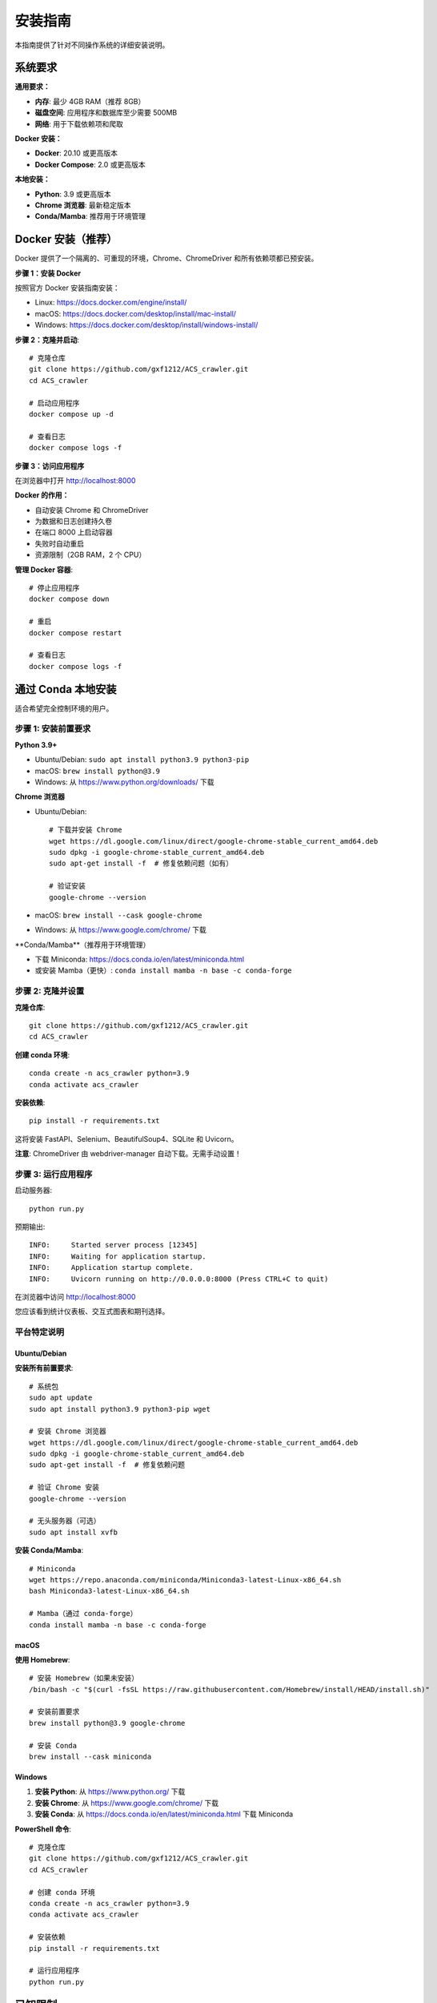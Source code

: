安装指南
========

本指南提供了针对不同操作系统的详细安装说明。

系统要求
--------

**通用要求：**

* **内存**: 最少 4GB RAM（推荐 8GB）
* **磁盘空间**: 应用程序和数据库至少需要 500MB
* **网络**: 用于下载依赖项和爬取

**Docker 安装：**

* **Docker**: 20.10 或更高版本
* **Docker Compose**: 2.0 或更高版本

**本地安装：**

* **Python**: 3.9 或更高版本
* **Chrome 浏览器**: 最新稳定版本
* **Conda/Mamba**: 推荐用于环境管理

Docker 安装（推荐）
-------------------

Docker 提供了一个隔离的、可重现的环境，Chrome、ChromeDriver 和所有依赖项都已预安装。

**步骤 1：安装 Docker**

按照官方 Docker 安装指南安装：

* Linux: https://docs.docker.com/engine/install/
* macOS: https://docs.docker.com/desktop/install/mac-install/
* Windows: https://docs.docker.com/desktop/install/windows-install/

**步骤 2：克隆并启动**::

    # 克隆仓库
    git clone https://github.com/gxf1212/ACS_crawler.git
    cd ACS_crawler

    # 启动应用程序
    docker compose up -d

    # 查看日志
    docker compose logs -f

**步骤 3：访问应用程序**

在浏览器中打开 http://localhost:8000

**Docker 的作用：**

* 自动安装 Chrome 和 ChromeDriver
* 为数据和日志创建持久卷
* 在端口 8000 上启动容器
* 失败时自动重启
* 资源限制（2GB RAM，2 个 CPU）

**管理 Docker 容器**::

    # 停止应用程序
    docker compose down

    # 重启
    docker compose restart

    # 查看日志
    docker compose logs -f

通过 Conda 本地安装
--------------------

适合希望完全控制环境的用户。

步骤 1: 安装前置要求
~~~~~~~~~~~~~~~~~~~~

**Python 3.9+**

* Ubuntu/Debian: ``sudo apt install python3.9 python3-pip``
* macOS: ``brew install python@3.9``
* Windows: 从 https://www.python.org/downloads/ 下载

**Chrome 浏览器**

* Ubuntu/Debian::

    # 下载并安装 Chrome
    wget https://dl.google.com/linux/direct/google-chrome-stable_current_amd64.deb
    sudo dpkg -i google-chrome-stable_current_amd64.deb
    sudo apt-get install -f  # 修复依赖问题（如有）

    # 验证安装
    google-chrome --version

* macOS: ``brew install --cask google-chrome``
* Windows: 从 https://www.google.com/chrome/ 下载

**Conda/Mamba**（推荐用于环境管理）

* 下载 Miniconda: https://docs.conda.io/en/latest/miniconda.html
* 或安装 Mamba（更快）: ``conda install mamba -n base -c conda-forge``

步骤 2: 克隆并设置
~~~~~~~~~~~~~~~~~~

**克隆仓库**::

    git clone https://github.com/gxf1212/ACS_crawler.git
    cd ACS_crawler

**创建 conda 环境**::

    conda create -n acs_crawler python=3.9
    conda activate acs_crawler

**安装依赖**::

    pip install -r requirements.txt

这将安装 FastAPI、Selenium、BeautifulSoup4、SQLite 和 Uvicorn。

**注意**: ChromeDriver 由 webdriver-manager 自动下载。无需手动设置！

步骤 3: 运行应用程序
~~~~~~~~~~~~~~~~~~~~

启动服务器::

    python run.py

预期输出::

    INFO:     Started server process [12345]
    INFO:     Waiting for application startup.
    INFO:     Application startup complete.
    INFO:     Uvicorn running on http://0.0.0.0:8000 (Press CTRL+C to quit)

在浏览器中访问 http://localhost:8000

您应该看到统计仪表板、交互式图表和期刊选择。

平台特定说明
~~~~~~~~~~~~

Ubuntu/Debian
^^^^^^^^^^^^^

**安装所有前置要求**::

    # 系统包
    sudo apt update
    sudo apt install python3.9 python3-pip wget

    # 安装 Chrome 浏览器
    wget https://dl.google.com/linux/direct/google-chrome-stable_current_amd64.deb
    sudo dpkg -i google-chrome-stable_current_amd64.deb
    sudo apt-get install -f  # 修复依赖问题

    # 验证 Chrome 安装
    google-chrome --version

    # 无头服务器（可选）
    sudo apt install xvfb

**安装 Conda/Mamba**::

    # Miniconda
    wget https://repo.anaconda.com/miniconda/Miniconda3-latest-Linux-x86_64.sh
    bash Miniconda3-latest-Linux-x86_64.sh

    # Mamba（通过 conda-forge）
    conda install mamba -n base -c conda-forge

macOS
^^^^^

**使用 Homebrew**::

    # 安装 Homebrew（如果未安装）
    /bin/bash -c "$(curl -fsSL https://raw.githubusercontent.com/Homebrew/install/HEAD/install.sh)"

    # 安装前置要求
    brew install python@3.9 google-chrome

    # 安装 Conda
    brew install --cask miniconda

Windows
^^^^^^^

1. **安装 Python**: 从 https://www.python.org/ 下载
2. **安装 Chrome**: 从 https://www.google.com/chrome/ 下载
3. **安装 Conda**: 从 https://docs.conda.io/en/latest/miniconda.html 下载 Miniconda

**PowerShell 命令**::

    # 克隆仓库
    git clone https://github.com/gxf1212/ACS_crawler.git
    cd ACS_crawler

    # 创建 conda 环境
    conda create -n acs_crawler python=3.9
    conda activate acs_crawler

    # 安装依赖
    pip install -r requirements.txt

    # 运行应用程序
    python run.py

已知限制
--------

**不支持搜索 URL 爬取**

ACS 搜索页面（``/action/doSearch``）受 Cloudflare Turnstile 验证码保护，阻止所有自动化访问：

* **被阻止的工具**: Selenium、undetected-chromedriver、curl 等所有自动化工具
* **原因**: 基于 JavaScript 的挑战需要人工交互
* **解决方法**: 使用期刊页面 URL（``/toc/`` 页面），完美工作

**替代方案**:

无需爬取搜索结果，您可以：

1. 浏览与您研究相关的特定期刊
2. 爬取符合您时间范围的期刊刊期
3. 爬取后在论文界面进行本地关键词过滤

示例::

    # 代替搜索 "SARS-CoV-2"
    # 爬取相关期刊，例如：
    - Journal of Medicinal Chemistry（药物化学杂志）
    - ACS Infectious Diseases（ACS 传染病）
    # 然后在论文界面过滤

论文页面的本地过滤支持搜索：

* 论文标题
* 作者姓名
* 摘要
* 关键词

常见问题排除
------------

**ChromeDriver 问题**

* 让它自动下载（默认行为）
* 或从 https://chromedriver.chromium.org/ 手动安装

**Selenium 超时**

* 增加超时时间
* 检查网络连接

**端口已被占用**

在 ``run.py`` 中更改端口::

    uvicorn.run(app, host="0.0.0.0", port=8080)

**数据库被锁定**

确保只运行一个实例

获取帮助
~~~~~~~~

* 🐛 `报告问题 <https://github.com/gxf1212/ACS_crawler/issues>`_
* 💬 `在讨论区提问 <https://github.com/gxf1212/ACS_crawler/discussions>`_
